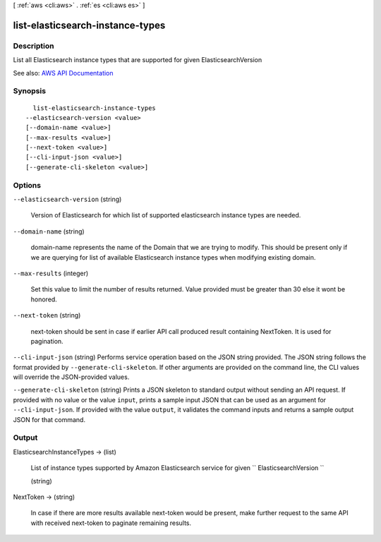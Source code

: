 [ :ref:`aws <cli:aws>` . :ref:`es <cli:aws es>` ]

.. _cli:aws es list-elasticsearch-instance-types:


*********************************
list-elasticsearch-instance-types
*********************************



===========
Description
===========



List all Elasticsearch instance types that are supported for given ElasticsearchVersion



See also: `AWS API Documentation <https://docs.aws.amazon.com/goto/WebAPI/es-2015-01-01/ListElasticsearchInstanceTypes>`_


========
Synopsis
========

::

    list-elasticsearch-instance-types
  --elasticsearch-version <value>
  [--domain-name <value>]
  [--max-results <value>]
  [--next-token <value>]
  [--cli-input-json <value>]
  [--generate-cli-skeleton <value>]




=======
Options
=======

``--elasticsearch-version`` (string)


  Version of Elasticsearch for which list of supported elasticsearch instance types are needed. 

  

``--domain-name`` (string)


  domain-name represents the name of the Domain that we are trying to modify. This should be present only if we are querying for list of available Elasticsearch instance types when modifying existing domain. 

  

``--max-results`` (integer)


  Set this value to limit the number of results returned. Value provided must be greater than 30 else it wont be honored. 

  

``--next-token`` (string)


  next-token should be sent in case if earlier API call produced result containing NextToken. It is used for pagination. 

  

``--cli-input-json`` (string)
Performs service operation based on the JSON string provided. The JSON string follows the format provided by ``--generate-cli-skeleton``. If other arguments are provided on the command line, the CLI values will override the JSON-provided values.

``--generate-cli-skeleton`` (string)
Prints a JSON skeleton to standard output without sending an API request. If provided with no value or the value ``input``, prints a sample input JSON that can be used as an argument for ``--cli-input-json``. If provided with the value ``output``, it validates the command inputs and returns a sample output JSON for that command.



======
Output
======

ElasticsearchInstanceTypes -> (list)

  

  List of instance types supported by Amazon Elasticsearch service for given ``  ElasticsearchVersion ``  

  

  (string)

    

    

  

NextToken -> (string)

  

  In case if there are more results available next-token would be present, make further request to the same API with received next-token to paginate remaining results. 

  

  


